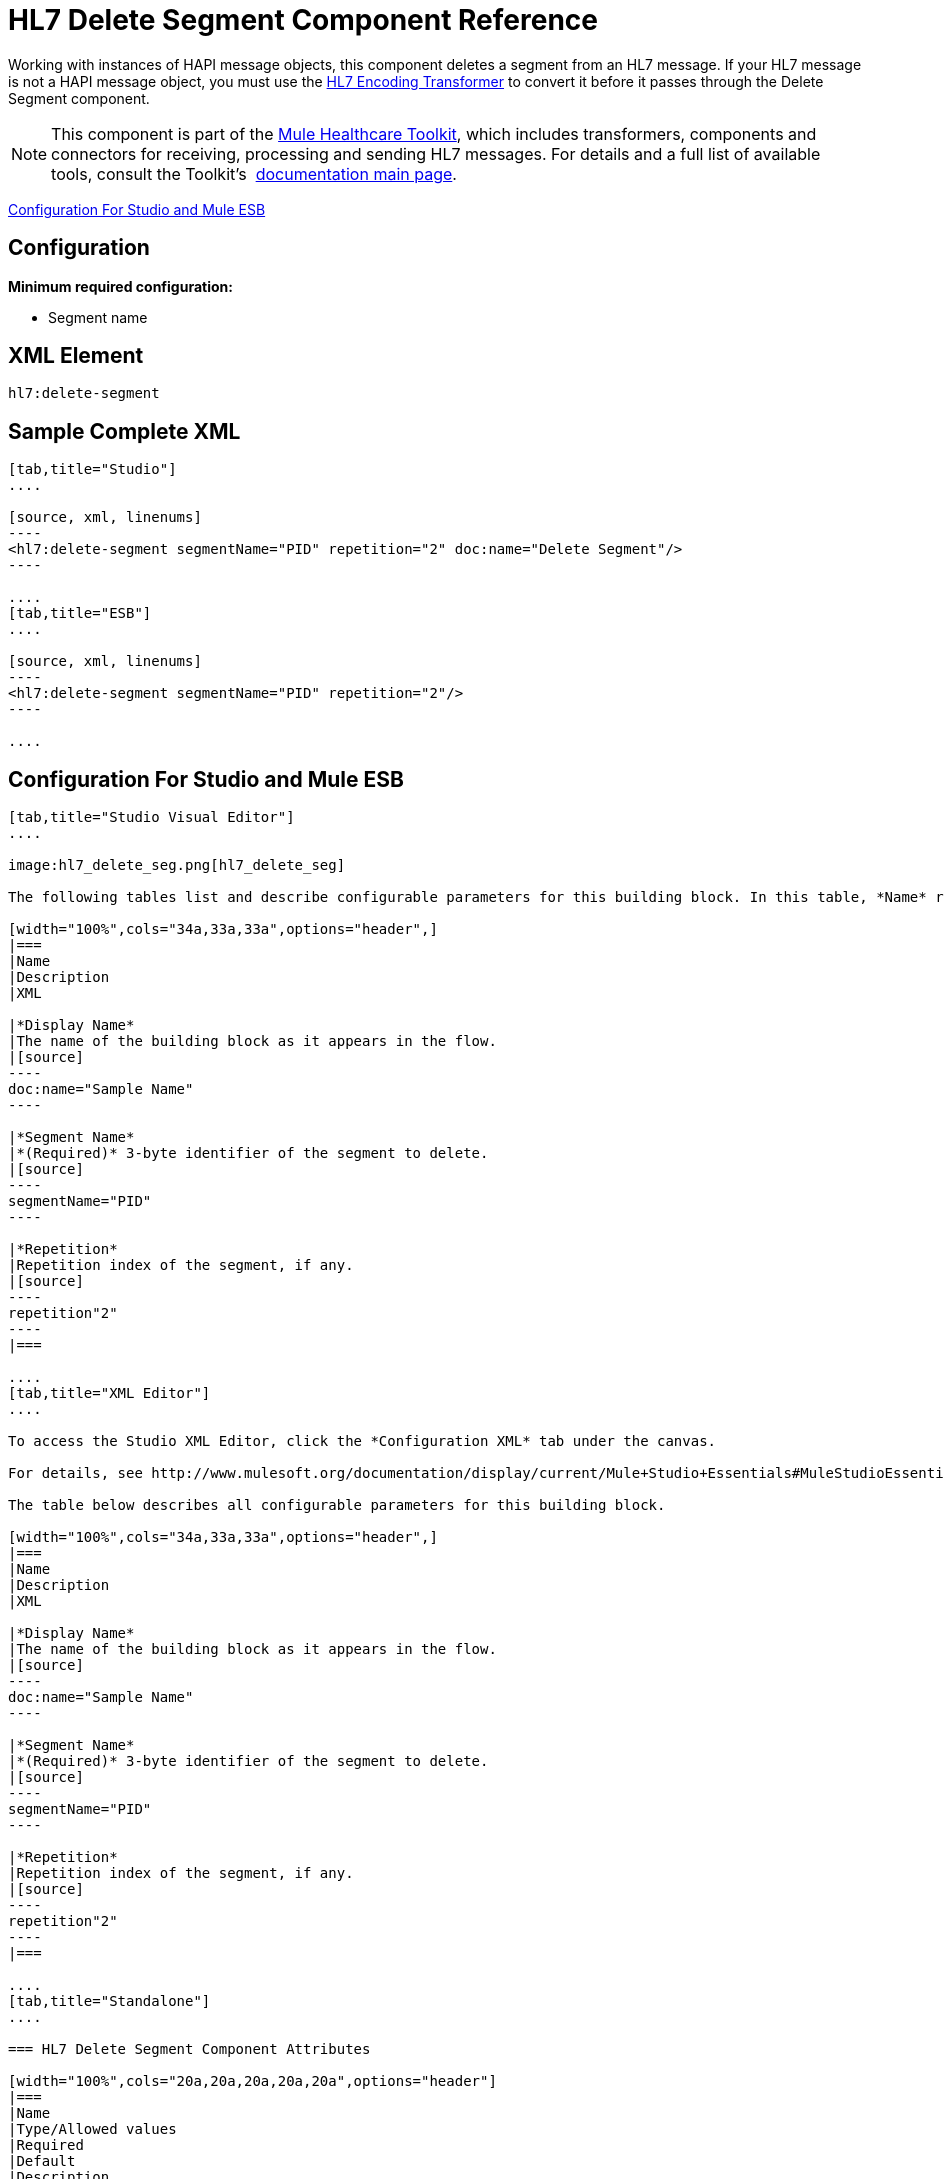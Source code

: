 = HL7 Delete Segment Component Reference
:keywords: hl7, hapi, message object, delete, segment

Working with instances of HAPI message objects, this component deletes a segment from an HL7 message. If your HL7 message is not a HAPI message object, you must use the link:/documentation/display/current/HL7+Encoding+Transformer[HL7 Encoding Transformer] to convert it before it passes through the Delete Segment component.

[NOTE]
This component is part of the link:/documentation/display/current/Mule+Healthcare+Toolkit[Mule Healthcare Toolkit], which includes transformers, components and connectors for receiving, processing and sending HL7 messages. For details and a full list of available tools, consult the Toolkit's  link:/documentation/display/current/Mule+Healthcare+Toolkit[documentation main page].

<<Configuration For Studio and Mule ESB>>

== Configuration

*Minimum required configuration:*

* Segment name

== XML Element

[source]
----
hl7:delete-segment
----

== Sample Complete XML

[tabs]
------
[tab,title="Studio"]
....

[source, xml, linenums]
----
<hl7:delete-segment segmentName="PID" repetition="2" doc:name="Delete Segment"/>
----

....
[tab,title="ESB"]
....

[source, xml, linenums]
----
<hl7:delete-segment segmentName="PID" repetition="2"/>
----

....
------

== Configuration For Studio and Mule ESB

[tabs]
------
[tab,title="Studio Visual Editor"]
....

image:hl7_delete_seg.png[hl7_delete_seg]

The following tables list and describe configurable parameters for this building block. In this table, *Name* refers to the parameter name as it appears in the *Pattern Properties* window. The *XML* column lists the corresponding XML attribute.

[width="100%",cols="34a,33a,33a",options="header",]
|===
|Name
|Description
|XML

|*Display Name*
|The name of the building block as it appears in the flow.
|[source]
----
doc:name="Sample Name"
----

|*Segment Name*
|*(Required)* 3-byte identifier of the segment to delete.
|[source]
----
segmentName="PID"
----

|*Repetition*
|Repetition index of the segment, if any.
|[source]
----
repetition"2"
----
|===

....
[tab,title="XML Editor"]
....

To access the Studio XML Editor, click the *Configuration XML* tab under the canvas.

For details, see http://www.mulesoft.org/documentation/display/current/Mule+Studio+Essentials#MuleStudioEssentials-XMLEditorTipsandTricks[XML Editor trips and tricks].

The table below describes all configurable parameters for this building block.

[width="100%",cols="34a,33a,33a",options="header",]
|===
|Name
|Description
|XML

|*Display Name*
|The name of the building block as it appears in the flow.
|[source]
----
doc:name="Sample Name"
----

|*Segment Name*
|*(Required)* 3-byte identifier of the segment to delete.
|[source]
----
segmentName="PID"
----

|*Repetition*
|Repetition index of the segment, if any.
|[source]
----
repetition"2"
----
|===

....
[tab,title="Standalone"]
....

=== HL7 Delete Segment Component Attributes

[width="100%",cols="20a,20a,20a,20a,20a",options="header"]
|===
|Name
|Type/Allowed values
|Required
|Default
|Description

|`segment` |string |yes |- |HL7 segment to delete
|`segmentName` |string |yes |- |Name of the HL7 segment to delete
|`repetition` |string |no |`0` |The repetition index of the segment, or * (wildcard) if all segments of that name should be deleted
|`validation` a|
* `STRONG`
* `WEAK`

 |no |`WEAK` |Enable/disable default HAPI HL7 message validation during sending/receiving. 

 * `STRONG`: Validation enabled
 * `WEAK`: validation disabled
|===

=== Namespace and Syntax

[source]
----
http://www.mulesoft.org/schema/mule/hl7
----

=== XML Schema Location

[source]
----
http://www.mulesoft.org/schema/mule/hl7/mule-hl7.xsd
----

....
------

== HAPI Object

[NOTE]
If the HL7 message that you wish to modify is not a HAPI object, transform it to a HAPI object with the link:/documentation/display/current/HL7+Encoding+Transformer[HL7 Encoding Transformer], which you can place immediately before the Delete Segment component.
